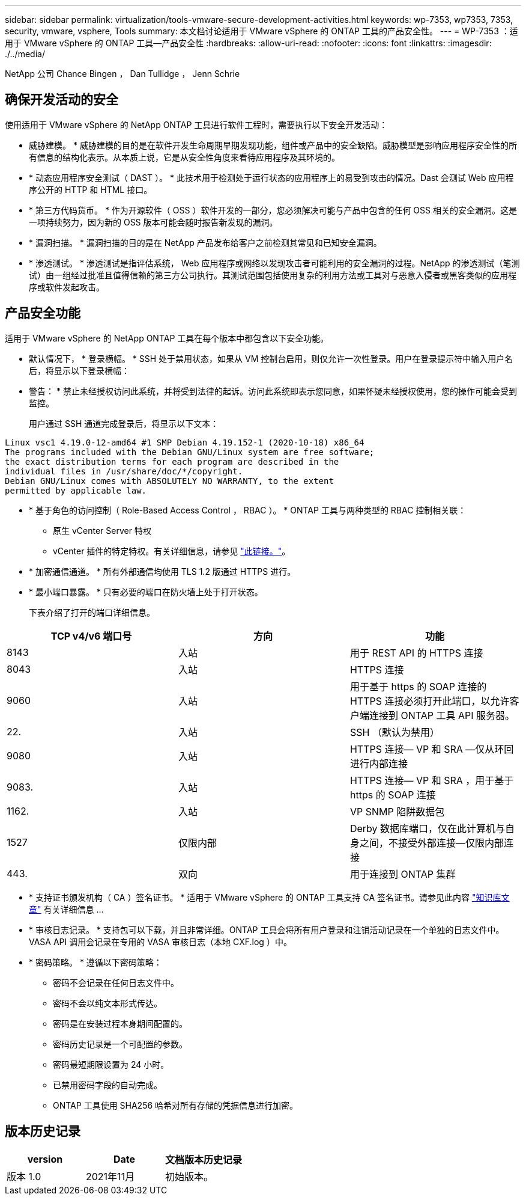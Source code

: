 ---
sidebar: sidebar 
permalink: virtualization/tools-vmware-secure-development-activities.html 
keywords: wp-7353, wp7353, 7353, security, vmware, vsphere, Tools 
summary: 本文档讨论适用于 VMware vSphere 的 ONTAP 工具的产品安全性。 
---
= WP-7353 ：适用于 VMware vSphere 的 ONTAP 工具—产品安全性
:hardbreaks:
:allow-uri-read: 
:nofooter: 
:icons: font
:linkattrs: 
:imagesdir: ./../media/


NetApp 公司 Chance Bingen ， Dan Tullidge ， Jenn Schrie



== 确保开发活动的安全

使用适用于 VMware vSphere 的 NetApp ONTAP 工具进行软件工程时，需要执行以下安全开发活动：

* 威胁建模。 * 威胁建模的目的是在软件开发生命周期早期发现功能，组件或产品中的安全缺陷。威胁模型是影响应用程序安全性的所有信息的结构化表示。从本质上说，它是从安全性角度来看待应用程序及其环境的。
* * 动态应用程序安全测试（ DAST ）。 * 此技术用于检测处于运行状态的应用程序上的易受到攻击的情况。Dast 会测试 Web 应用程序公开的 HTTP 和 HTML 接口。
* * 第三方代码货币。 * 作为开源软件（ OSS ）软件开发的一部分，您必须解决可能与产品中包含的任何 OSS 相关的安全漏洞。这是一项持续努力，因为新的 OSS 版本可能会随时报告新发现的漏洞。
* * 漏洞扫描。 * 漏洞扫描的目的是在 NetApp 产品发布给客户之前检测其常见和已知安全漏洞。
* * 渗透测试。 * 渗透测试是指评估系统， Web 应用程序或网络以发现攻击者可能利用的安全漏洞的过程。NetApp 的渗透测试（笔测试）由一组经过批准且值得信赖的第三方公司执行。其测试范围包括使用复杂的利用方法或工具对与恶意入侵者或黑客类似的应用程序或软件发起攻击。




== 产品安全功能

适用于 VMware vSphere 的 NetApp ONTAP 工具在每个版本中都包含以下安全功能。

* 默认情况下， * 登录横幅。 * SSH 处于禁用状态，如果从 VM 控制台启用，则仅允许一次性登录。用户在登录提示符中输入用户名后，将显示以下登录横幅：
+
* 警告： * 禁止未经授权访问此系统，并将受到法律的起诉。访问此系统即表示您同意，如果怀疑未经授权使用，您的操作可能会受到监控。

+
用户通过 SSH 通道完成登录后，将显示以下文本：



....
Linux vsc1 4.19.0-12-amd64 #1 SMP Debian 4.19.152-1 (2020-10-18) x86_64
The programs included with the Debian GNU/Linux system are free software;
the exact distribution terms for each program are described in the
individual files in /usr/share/doc/*/copyright.
Debian GNU/Linux comes with ABSOLUTELY NO WARRANTY, to the extent
permitted by applicable law.
....
* * 基于角色的访问控制（ Role-Based Access Control ， RBAC ）。 * ONTAP 工具与两种类型的 RBAC 控制相关联：
+
** 原生 vCenter Server 特权
** vCenter 插件的特定特权。有关详细信息，请参见 https://docs.netapp.com/vapp-98/topic/com.netapp.doc.vsc-dsg/GUID-4DCAD72F-34C9-4345-A7AB-A118F4DB9D4D.html["此链接。"^]。


* * 加密通信通道。 * 所有外部通信均使用 TLS 1.2 版通过 HTTPS 进行。
* * 最小端口暴露。 * 只有必要的端口在防火墙上处于打开状态。
+
下表介绍了打开的端口详细信息。



|===
| TCP v4/v6 端口号 | 方向 | 功能 


| 8143 | 入站 | 用于 REST API 的 HTTPS 连接 


| 8043 | 入站 | HTTPS 连接 


| 9060 | 入站 | 用于基于 https 的 SOAP 连接的 HTTPS 连接必须打开此端口，以允许客户端连接到 ONTAP 工具 API 服务器。 


| 22. | 入站 | SSH （默认为禁用） 


| 9080 | 入站 | HTTPS 连接— VP 和 SRA —仅从环回进行内部连接 


| 9083. | 入站 | HTTPS 连接— VP 和 SRA ，用于基于 https 的 SOAP 连接 


| 1162. | 入站 | VP SNMP 陷阱数据包 


| 1527 | 仅限内部 | Derby 数据库端口，仅在此计算机与自身之间，不接受外部连接—仅限内部连接 


| 443. | 双向 | 用于连接到 ONTAP 集群 
|===
* * 支持证书颁发机构（ CA ）签名证书。 * 适用于 VMware vSphere 的 ONTAP 工具支持 CA 签名证书。请参见此内容 https://kb.netapp.com/Advice_and_Troubleshooting/Data_Storage_Software/VSC_and_VASA_Provider/Virtual_Storage_Console%3A_Implementing_CA_signed_certificates["知识库文章"^] 有关详细信息 ...
* * 审核日志记录。 * 支持包可以下载，并且非常详细。ONTAP 工具会将所有用户登录和注销活动记录在一个单独的日志文件中。VASA API 调用会记录在专用的 VASA 审核日志（本地 CXF.log ）中。
* * 密码策略。 * 遵循以下密码策略：
+
** 密码不会记录在任何日志文件中。
** 密码不会以纯文本形式传达。
** 密码是在安装过程本身期间配置的。
** 密码历史记录是一个可配置的参数。
** 密码最短期限设置为 24 小时。
** 已禁用密码字段的自动完成。
** ONTAP 工具使用 SHA256 哈希对所有存储的凭据信息进行加密。






== 版本历史记录

|===
| version | Date | 文档版本历史记录 


| 版本 1.0 | 2021年11月 | 初始版本。 
|===
